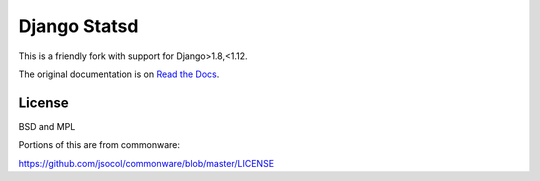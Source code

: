 =============
Django Statsd
=============

.. image:: https://coveralls.io/repos/github/vikingco/django-statsd/badge.svg?branch=master
    :target: https://coveralls.io/github/vikingco/django-statsd?branch=master
.. image:: https://travis-ci.org/vikingco/django-statsd.svg?branch=master
    :target: https://travis-ci.org/vikingco/django-statsd

This is a friendly fork with support for Django>1.8,<1.12.

The original documentation is on `Read the Docs <https://django-statsd.readthedocs.org/>`_.

-------
License
-------

BSD and MPL

Portions of this are from commonware:

https://github.com/jsocol/commonware/blob/master/LICENSE
